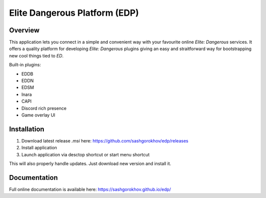 ==============================
Elite Dangerous Platform (EDP)
==============================


.. image:: https://travis-ci.com/sashgorokhov/edp.svg?branch=master
    :target: https://travis-ci.com/sashgorokhov/edp

.. image:: https://img.shields.io/codecov/c/github/sashgorokhov/edp.svg
    :target: https://codecov.io/gh/sashgorokhov/edp

--------
Overview  
--------

.. image:: assets/app_icon.ico

This application lets you connect in a simple and convenient way with your favourite online `Elite: Dangerous` services.
It offers a quality platform for developing `Elite: Dangerous` plugins giving an easy and straitforward way
for bootstrapping new cool things tied to `ED`.

Built-in plugins:

* EDDB
* EDDN
* EDSM
* Inara
* CAPI
* Discord rich presence
* Game overlay UI

------------
Installation
------------

#. Download latest release `.msi` here: https://github.com/sashgorokhov/edp/releases
#. Install application
#. Launch application via desctop shortcut or start menu shortcut

This will also properly handle updates. Just download new version and install it.

-------------
Documentation
-------------

Full online documentation is available here: https://sashgorokhov.github.io/edp/
